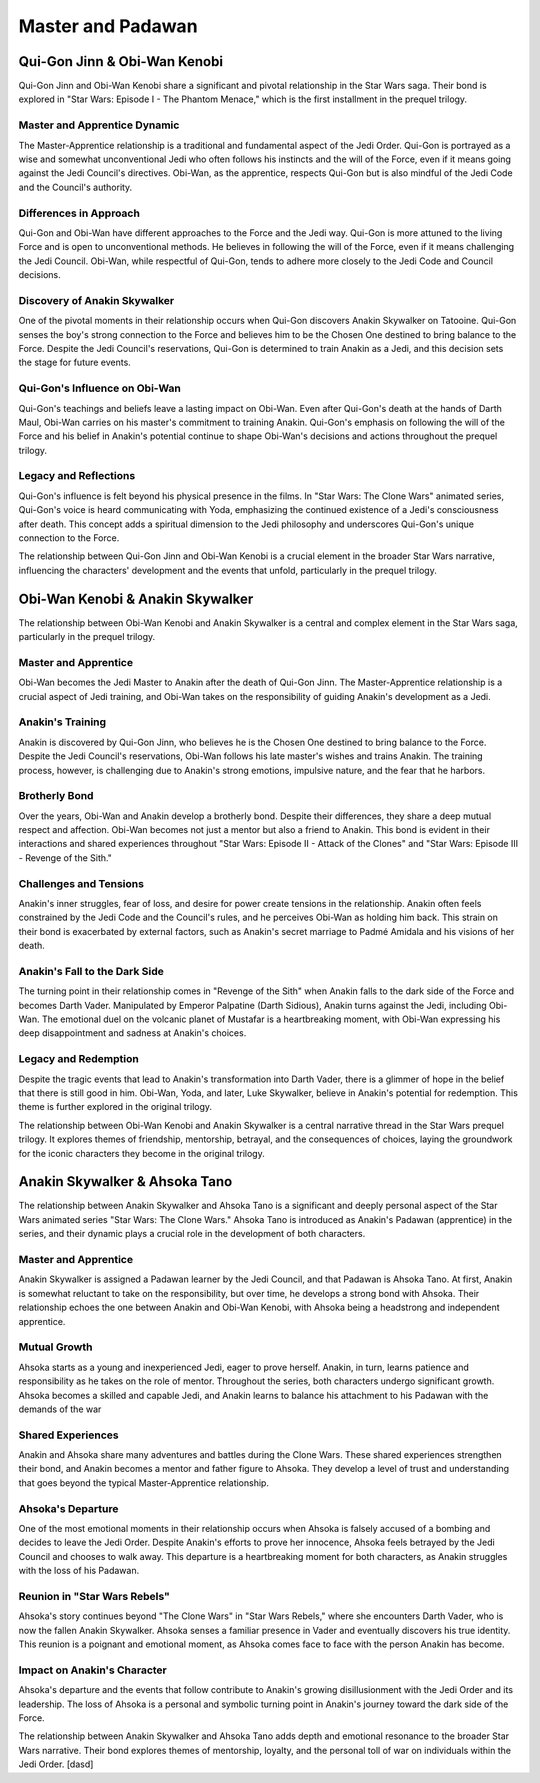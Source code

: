 
======================================================
Master and Padawan
======================================================

Qui-Gon Jinn & Obi-Wan Kenobi
======================================================

Qui-Gon Jinn and Obi-Wan Kenobi share a significant and pivotal relationship in the Star Wars saga. Their bond is explored in "Star Wars: Episode I - The Phantom Menace," which is the first installment in the prequel trilogy.

.. image:: C:\Users\domi\OneDrive\Pulpit\programing\laby\techn\qui and obi.jpg
   :align: center

Master and Apprentice Dynamic
---------------------------------------------------------------------
The Master-Apprentice relationship is a traditional and fundamental aspect of the Jedi Order. Qui-Gon is portrayed as a wise and somewhat unconventional Jedi who often follows his instincts and the will of the Force, even if it means going against the Jedi Council's directives. Obi-Wan, as the apprentice, respects Qui-Gon but is also mindful of the Jedi Code and the Council's authority.

Differences in Approach
----------------------------------------------------------------------
Qui-Gon and Obi-Wan have different approaches to the Force and the Jedi way. Qui-Gon is more attuned to the living Force and is open to unconventional methods. He believes in following the will of the Force, even if it means challenging the Jedi Council. Obi-Wan, while respectful of Qui-Gon, tends to adhere more closely to the Jedi Code and Council decisions.

Discovery of Anakin Skywalker
----------------------------------------------------------------------
One of the pivotal moments in their relationship occurs when Qui-Gon discovers Anakin Skywalker on Tatooine. Qui-Gon senses the boy's strong connection to the Force and believes him to be the Chosen One destined to bring balance to the Force. Despite the Jedi Council's reservations, Qui-Gon is determined to train Anakin as a Jedi, and this decision sets the stage for future events.


Qui-Gon's Influence on Obi-Wan
------------------------------------------------------------------------
Qui-Gon's teachings and beliefs leave a lasting impact on Obi-Wan. Even after Qui-Gon's death at the hands of Darth Maul, Obi-Wan carries on his master's commitment to training Anakin. Qui-Gon's emphasis on following the will of the Force and his belief in Anakin's potential continue to shape Obi-Wan's decisions and actions throughout the prequel trilogy.

Legacy and Reflections
-------------------------------------------------------------------
Qui-Gon's influence is felt beyond his physical presence in the films. In "Star Wars: The Clone Wars" animated series, Qui-Gon's voice is heard communicating with Yoda, emphasizing the continued existence of a Jedi's consciousness after death. This concept adds a spiritual dimension to the Jedi philosophy and underscores Qui-Gon's unique connection to the Force.

The relationship between Qui-Gon Jinn and Obi-Wan Kenobi is a crucial element in the broader Star Wars narrative, influencing the characters' development and the events that unfold, particularly in the prequel trilogy.

Obi-Wan Kenobi & Anakin Skywalker
=====================================================

The relationship between Obi-Wan Kenobi and Anakin Skywalker is a central and complex element in the Star Wars saga, particularly in the prequel trilogy.

.. figure:: C:\Users\domi\OneDrive\Pulpit\programing\laby\techn\ani and obi.jpg
   :align: center

Master and Apprentice
---------------------------------------------------------------------
Obi-Wan becomes the Jedi Master to Anakin after the death of Qui-Gon Jinn. The Master-Apprentice relationship is a crucial aspect of Jedi training, and Obi-Wan takes on the responsibility of guiding Anakin's development as a Jedi.

Anakin's Training
-----------------------------------------------------------------------
Anakin is discovered by Qui-Gon Jinn, who believes he is the Chosen One destined to bring balance to the Force. Despite the Jedi Council's reservations, Obi-Wan follows his late master's wishes and trains Anakin. The training process, however, is challenging due to Anakin's strong emotions, impulsive nature, and the fear that he harbors.

Brotherly Bond
-------------------------------------------------------------------------
Over the years, Obi-Wan and Anakin develop a brotherly bond. Despite their differences, they share a deep mutual respect and affection. Obi-Wan becomes not just a mentor but also a friend to Anakin. This bond is evident in their interactions and shared experiences throughout "Star Wars: Episode II - Attack of the Clones" and "Star Wars: Episode III - Revenge of the Sith."

Challenges and Tensions
--------------------------------------------------------------------------
Anakin's inner struggles, fear of loss, and desire for power create tensions in the relationship. Anakin often feels constrained by the Jedi Code and the Council's rules, and he perceives Obi-Wan as holding him back. This strain on their bond is exacerbated by external factors, such as Anakin's secret marriage to Padmé Amidala and his visions of her death.

Anakin's Fall to the Dark Side
---------------------------------------------------------------------------
The turning point in their relationship comes in "Revenge of the Sith" when Anakin falls to the dark side of the Force and becomes Darth Vader. Manipulated by Emperor Palpatine (Darth Sidious), Anakin turns against the Jedi, including Obi-Wan. The emotional duel on the volcanic planet of Mustafar is a heartbreaking moment, with Obi-Wan expressing his deep disappointment and sadness at Anakin's choices.

Legacy and Redemption
-----------------------------------------------------------------------
Despite the tragic events that lead to Anakin's transformation into Darth Vader, there is a glimmer of hope in the belief that there is still good in him. Obi-Wan, Yoda, and later, Luke Skywalker, believe in Anakin's potential for redemption. This theme is further explored in the original trilogy.

The relationship between Obi-Wan Kenobi and Anakin Skywalker is a central narrative thread in the Star Wars prequel trilogy. It explores themes of friendship, mentorship, betrayal, and the consequences of choices, laying the groundwork for the iconic characters they become in the original trilogy.

Anakin Skywalker & Ahsoka Tano
=====================================================

The relationship between Anakin Skywalker and Ahsoka Tano is a significant and deeply personal aspect of the Star Wars animated series "Star Wars: The Clone Wars." Ahsoka Tano is introduced as Anakin's Padawan (apprentice) in the series, and their dynamic plays a crucial role in the development of both characters.

.. figure:: C:\Users\domi\OneDrive\Pulpit\programing\laby\techn\ahsoka and ani 1.0.jpg
   :align: center

Master and Apprentice
------------------------------------------------------------------------
Anakin Skywalker is assigned a Padawan learner by the Jedi Council, and that Padawan is Ahsoka Tano. At first, Anakin is somewhat reluctant to take on the responsibility, but over time, he develops a strong bond with Ahsoka. Their relationship echoes the one between Anakin and Obi-Wan Kenobi, with Ahsoka being a headstrong and independent apprentice.

Mutual Growth
--------------------------------------------------------------------------
Ahsoka starts as a young and inexperienced Jedi, eager to prove herself. Anakin, in turn, learns patience and responsibility as he takes on the role of mentor. Throughout the series, both characters undergo significant growth. Ahsoka becomes a skilled and capable Jedi, and Anakin learns to balance his attachment to his Padawan with the demands of the war

Shared Experiences
------------------------------------------------------------------------------
Anakin and Ahsoka share many adventures and battles during the Clone Wars. These shared experiences strengthen their bond, and Anakin becomes a mentor and father figure to Ahsoka. They develop a level of trust and understanding that goes beyond the typical Master-Apprentice relationship.

Ahsoka's Departure
---------------------------------------------------------------------------
One of the most emotional moments in their relationship occurs when Ahsoka is falsely accused of a bombing and decides to leave the Jedi Order. Despite Anakin's efforts to prove her innocence, Ahsoka feels betrayed by the Jedi Council and chooses to walk away. This departure is a heartbreaking moment for both characters, as Anakin struggles with the loss of his Padawan.

.. figure:: C:\Users\domi\OneDrive\Pulpit\programing\laby\techn\aksoka and ani 2.jpg
   :align: center

Reunion in "Star Wars Rebels"
---------------------------------------------------------------------
Ahsoka's story continues beyond "The Clone Wars" in "Star Wars Rebels," where she encounters Darth Vader, who is now the fallen Anakin Skywalker. Ahsoka senses a familiar presence in Vader and eventually discovers his true identity. This reunion is a poignant and emotional moment, as Ahsoka comes face to face with the person Anakin has become.

Impact on Anakin's Character
----------------------------------------------------------------------
Ahsoka's departure and the events that follow contribute to Anakin's growing disillusionment with the Jedi Order and its leadership. The loss of Ahsoka is a personal and symbolic turning point in Anakin's journey toward the dark side of the Force.

The relationship between Anakin Skywalker and Ahsoka Tano adds depth and emotional resonance to the broader Star Wars narrative. Their bond explores themes of mentorship, loyalty, and the personal toll of war on individuals within the Jedi Order.
[dasd]

